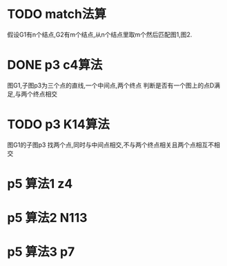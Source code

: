 * TODO match法算
  假设G1有n个结点,G2有m个结点,从n个结点里取m个然后匹配图1,图2.
* DONE p3 c4算法
  图G1,子图p3为三个点的直线,一个中间点,两个终点
  判断是否有一个图上的点D满足,与两个终点相交
* TODO p3 K14算法
  图G1的子图p3
  找两个点,同时与中间点相交,不与两个终点相关且两个点相互不相交
* p5 算法1 z4
* p5 算法2 N113
* p5 算法3 p7

